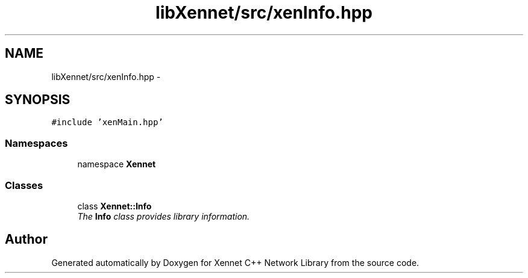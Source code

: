 .TH "libXennet/src/xenInfo.hpp" 3 "20 Sep 2008" "Version 0.1.0" "Xennet C++ Network Library" \" -*- nroff -*-
.ad l
.nh
.SH NAME
libXennet/src/xenInfo.hpp \- 
.SH SYNOPSIS
.br
.PP
\fC#include 'xenMain.hpp'\fP
.br

.SS "Namespaces"

.in +1c
.ti -1c
.RI "namespace \fBXennet\fP"
.br
.in -1c
.SS "Classes"

.in +1c
.ti -1c
.RI "class \fBXennet::Info\fP"
.br
.RI "\fIThe \fBInfo\fP class provides library information. \fP"
.in -1c
.SH "Author"
.PP 
Generated automatically by Doxygen for Xennet C++ Network Library from the source code.
